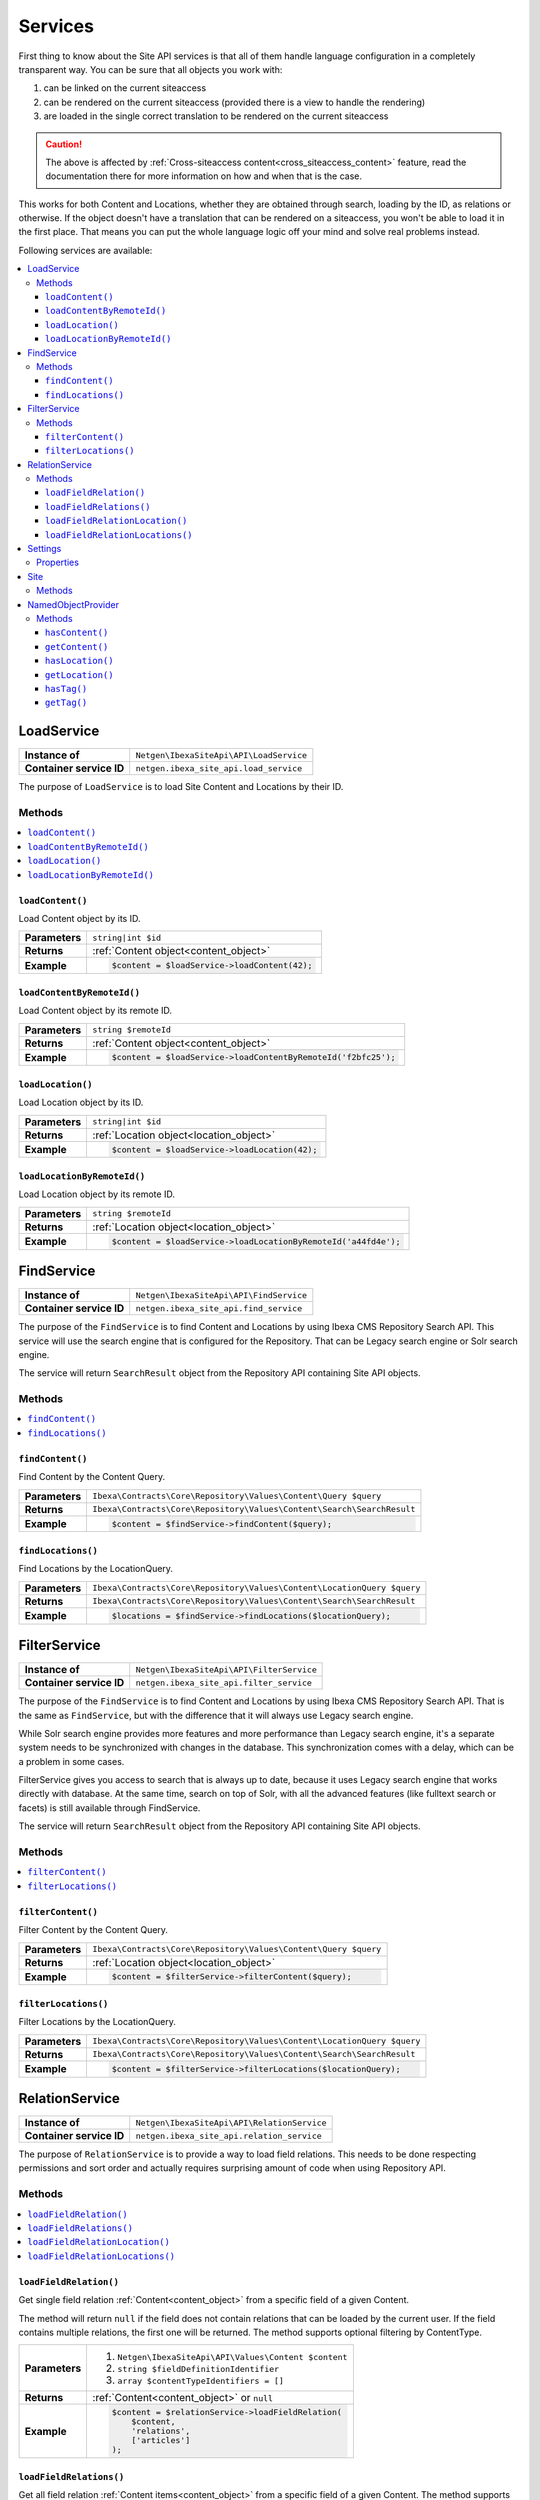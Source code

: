 Services
========

First thing to know about the Site API services is that all of them handle language configuration in
a completely transparent way. You can be sure that all objects you work with:

1. can be linked on the current siteaccess
2. can be rendered on the current siteaccess (provided there is a view to handle the rendering)
3. are loaded in the single correct translation to be rendered on the current siteaccess

.. caution::

    The above is affected by :ref:`Cross-siteaccess content<cross_siteaccess_content>` feature,
    read the documentation there for more information on how and when that is the case.

This works for both Content and Locations, whether they are obtained through search, loading by the
ID, as relations or otherwise. If the object doesn't have a translation that can be rendered on a
siteaccess, you won't be able to load it in the first place. That means you can put the whole
language logic off your mind and solve real problems instead.

Following services are available:

.. contents::
    :depth: 3
    :local:

LoadService
-----------

+--------------------------------+----------------------------------------------+
| **Instance of**                | ``Netgen\IbexaSiteApi\API\LoadService``      |
+--------------------------------+----------------------------------------------+
| **Container service ID**       | ``netgen.ibexa_site_api.load_service``       |
+--------------------------------+----------------------------------------------+

The purpose of ``LoadService`` is to load Site Content and Locations by their ID.

Methods
~~~~~~~

.. contents::
    :depth: 1
    :local:

``loadContent()``
.................

Load Content object by its ID.

+----------------------------------------+------------------------------------------------------------------------------------+
| **Parameters**                         | ``string|int $id``                                                                 |
+----------------------------------------+------------------------------------------------------------------------------------+
| **Returns**                            | :ref:`Content object<content_object>`                                              |
+----------------------------------------+------------------------------------------------------------------------------------+
| **Example**                            | .. code-block:: php                                                                |
|                                        |                                                                                    |
|                                        |     $content = $loadService->loadContent(42);                                      |
|                                        |                                                                                    |
+----------------------------------------+------------------------------------------------------------------------------------+

``loadContentByRemoteId()``
...........................

Load Content object by its remote ID.

+----------------------------------------+----------------------------------------------------------------+
| **Parameters**                         | ``string $remoteId``                                           |
+----------------------------------------+----------------------------------------------------------------+
| **Returns**                            | :ref:`Content object<content_object>`                          |
+----------------------------------------+----------------------------------------------------------------+
| **Example**                            | .. code-block:: php                                            |
|                                        |                                                                |
|                                        |     $content = $loadService->loadContentByRemoteId('f2bfc25'); |
|                                        |                                                                |
+----------------------------------------+----------------------------------------------------------------+

``loadLocation()``
..................

Load Location object by its ID.

+----------------------------------------+------------------------------------------------------------------------------------+
| **Parameters**                         | ``string|int $id``                                                                 |
+----------------------------------------+------------------------------------------------------------------------------------+
| **Returns**                            | :ref:`Location object<location_object>`                                            |
+----------------------------------------+------------------------------------------------------------------------------------+
| **Example**                            | .. code-block:: php                                                                |
|                                        |                                                                                    |
|                                        |     $content = $loadService->loadLocation(42);                                     |
|                                        |                                                                                    |
+----------------------------------------+------------------------------------------------------------------------------------+

``loadLocationByRemoteId()``
............................

Load Location object by its remote ID.

+----------------------------------------+-----------------------------------------------------------------+
| **Parameters**                         | ``string $remoteId``                                            |
+----------------------------------------+-----------------------------------------------------------------+
| **Returns**                            | :ref:`Location object<location_object>`                         |
+----------------------------------------+-----------------------------------------------------------------+
| **Example**                            | .. code-block:: php                                             |
|                                        |                                                                 |
|                                        |     $content = $loadService->loadLocationByRemoteId('a44fd4e'); |
|                                        |                                                                 |
+----------------------------------------+-----------------------------------------------------------------+

.. _find_service:

FindService
-----------

+--------------------------------+----------------------------------------------+
| **Instance of**                | ``Netgen\IbexaSiteApi\API\FindService``      |
+--------------------------------+----------------------------------------------+
| **Container service ID**       | ``netgen.ibexa_site_api.find_service``       |
+--------------------------------+----------------------------------------------+

The purpose of the ``FindService`` is to find Content and Locations by using Ibexa CMS
Repository Search API. This service will use the search engine that is configured for the
Repository. That can be Legacy search engine or Solr search engine.

The service will return ``SearchResult`` object from the Repository API containing Site API objects.

Methods
~~~~~~~

.. contents::
    :depth: 1
    :local:

``findContent()``
.................

Find Content by the Content Query.

+----------------------------------------+------------------------------------------------------------------------------------+
| **Parameters**                         | ``Ibexa\Contracts\Core\Repository\Values\Content\Query $query``                    |
+----------------------------------------+------------------------------------------------------------------------------------+
| **Returns**                            | ``Ibexa\Contracts\Core\Repository\Values\Content\Search\SearchResult``             |
+----------------------------------------+------------------------------------------------------------------------------------+
| **Example**                            | .. code-block:: php                                                                |
|                                        |                                                                                    |
|                                        |     $content = $findService->findContent($query);                                  |
|                                        |                                                                                    |
+----------------------------------------+------------------------------------------------------------------------------------+

``findLocations()``
...................

Find Locations by the LocationQuery.

+----------------------------------------+-------------------------------------------------------------------------+
| **Parameters**                         | ``Ibexa\Contracts\Core\Repository\Values\Content\LocationQuery $query`` |
+----------------------------------------+-------------------------------------------------------------------------+
| **Returns**                            | ``Ibexa\Contracts\Core\Repository\Values\Content\Search\SearchResult``  |
+----------------------------------------+-------------------------------------------------------------------------+
| **Example**                            | .. code-block:: php                                                     |
|                                        |                                                                         |
|                                        |     $locations = $findService->findLocations($locationQuery);           |
|                                        |                                                                         |
+----------------------------------------+-------------------------------------------------------------------------+

.. _filter_service:

FilterService
-------------

+--------------------------------+------------------------------------------------+
| **Instance of**                | ``Netgen\IbexaSiteApi\API\FilterService``      |
+--------------------------------+------------------------------------------------+
| **Container service ID**       | ``netgen.ibexa_site_api.filter_service``       |
+--------------------------------+------------------------------------------------+

The purpose of the ``FindService`` is to find Content and Locations by using Ibexa CMS
Repository Search API. That is the same as ``FindService``, but with the difference that it will
always use Legacy search engine.

While Solr search engine provides more features and more performance than Legacy search engine, it's
a separate system needs to be synchronized with changes in the database. This synchronization
comes with a delay, which can be a problem in some cases.

FilterService gives you access to search that is always up to date, because it uses Legacy search
engine that works directly with database. At the same time, search on top of Solr, with all the
advanced features (like fulltext search or facets) is still available through FindService.

The service will return ``SearchResult`` object from the Repository API containing Site API objects.

Methods
~~~~~~~

.. contents::
    :depth: 1
    :local:

``filterContent()``
...................

Filter Content by the Content Query.

+----------------------------------------+------------------------------------------------------------------------------------+
| **Parameters**                         | ``Ibexa\Contracts\Core\Repository\Values\Content\Query $query``                    |
+----------------------------------------+------------------------------------------------------------------------------------+
| **Returns**                            | :ref:`Location object<location_object>`                                            |
+----------------------------------------+------------------------------------------------------------------------------------+
| **Example**                            | .. code-block:: php                                                                |
|                                        |                                                                                    |
|                                        |     $content = $filterService->filterContent($query);                              |
|                                        |                                                                                    |
+----------------------------------------+------------------------------------------------------------------------------------+

``filterLocations()``
.....................

Filter Locations by the LocationQuery.

+----------------------------------------+-------------------------------------------------------------------------+
| **Parameters**                         | ``Ibexa\Contracts\Core\Repository\Values\Content\LocationQuery $query`` |
+----------------------------------------+-------------------------------------------------------------------------+
| **Returns**                            | ``Ibexa\Contracts\Core\Repository\Values\Content\Search\SearchResult``  |
+----------------------------------------+-------------------------------------------------------------------------+
| **Example**                            | .. code-block:: php                                                     |
|                                        |                                                                         |
|                                        |     $content = $filterService->filterLocations($locationQuery);         |
|                                        |                                                                         |
+----------------------------------------+-------------------------------------------------------------------------+

RelationService
---------------

+--------------------------------+--------------------------------------------------+
| **Instance of**                | ``Netgen\IbexaSiteApi\API\RelationService``      |
+--------------------------------+--------------------------------------------------+
| **Container service ID**       | ``netgen.ibexa_site_api.relation_service``       |
+--------------------------------+--------------------------------------------------+

The purpose of ``RelationService`` is to provide a way to load field relations. This needs to be
done respecting permissions and sort order and actually requires surprising amount of code when
using Repository API.

Methods
~~~~~~~

.. contents::
    :depth: 1
    :local:

``loadFieldRelation()``
.......................

Get single field relation :ref:`Content<content_object>` from a specific field of a given Content.

The method will return ``null`` if the field does not contain relations that can be loaded by the
current user. If the field contains multiple relations, the first one will be returned. The method
supports optional filtering by ContentType.

+----------------------------------------+------------------------------------------------------------------------------------+
| **Parameters**                         | 1. ``Netgen\IbexaSiteApi\API\Values\Content $content``                             |
|                                        | 2. ``string $fieldDefinitionIdentifier``                                           |
|                                        | 3. ``array $contentTypeIdentifiers = []``                                          |
+----------------------------------------+------------------------------------------------------------------------------------+
| **Returns**                            | :ref:`Content<content_object>` or ``null``                                         |
+----------------------------------------+------------------------------------------------------------------------------------+
| **Example**                            | .. code-block:: php                                                                |
|                                        |                                                                                    |
|                                        |     $content = $relationService->loadFieldRelation(                                |
|                                        |         $content,                                                                  |
|                                        |         'relations',                                                               |
|                                        |         ['articles']                                                               |
|                                        |     );                                                                             |
|                                        |                                                                                    |
+----------------------------------------+------------------------------------------------------------------------------------+

``loadFieldRelations()``
........................

Get all field relation :ref:`Content items<content_object>` from a specific field of a given Content. The method supports optional
filtering by ContentType.

+----------------------------------------+------------------------------------------------------------------------------------+
| **Parameters**                         | 1. ``Netgen\IbexaSiteApi\API\Values\Content $content``                             |
|                                        | 2. ``string $fieldDefinitionIdentifier``                                           |
|                                        | 3. ``array $contentTypeIdentifiers = []``                                          |
+----------------------------------------+------------------------------------------------------------------------------------+
| **Returns**                            | An array of :ref:`Content items<content_object>`                                   |
+----------------------------------------+------------------------------------------------------------------------------------+
| **Example**                            | .. code-block:: php                                                                |
|                                        |                                                                                    |
|                                        |     $contentItems = $relationService->loadFieldRelations(                          |
|                                        |         $content,                                                                  |
|                                        |         'relations',                                                               |
|                                        |         ['articles']                                                               |
|                                        |     );                                                                             |
|                                        |                                                                                    |
+----------------------------------------+------------------------------------------------------------------------------------+

``loadFieldRelationLocation()``
...............................

Get single field relation :ref:`Location<location_object>` from a specific field of a given Content.

The method will return ``null`` if the field does not contain relations that can be loaded by the
current user. If the field contains multiple relations, the first one will be returned. The method
supports optional filtering by ContentType.

+----------------------------------------+------------------------------------------------------------------------------------+
| **Parameters**                         | 1. ``Netgen\IbexaSiteApi\API\Values\Content $content``                             |
|                                        | 2. ``string $fieldDefinitionIdentifier``                                           |
|                                        | 3. ``array $contentTypeIdentifiers = []``                                          |
+----------------------------------------+------------------------------------------------------------------------------------+
| **Returns**                            | :ref:`Location<location_object>` or ``null``                                       |
+----------------------------------------+------------------------------------------------------------------------------------+
| **Example**                            | .. code-block:: php                                                                |
|                                        |                                                                                    |
|                                        |     $content = $relationService->loadFieldRelationLocation(                        |
|                                        |         $content,                                                                  |
|                                        |         'relations',                                                               |
|                                        |         ['articles']                                                               |
|                                        |     );                                                                             |
|                                        |                                                                                    |
+----------------------------------------+------------------------------------------------------------------------------------+

``loadFieldRelationLocations()``
................................

Get all field relation :ref:`Locations<location_object>` from a specific field of a given Content. The method supports optional
filtering by ContentType.

+----------------------------------------+------------------------------------------------------------------------------------+
| **Parameters**                         | 1. ``Netgen\IbexaSiteApi\API\Values\Content $content``                             |
|                                        | 2. ``string $fieldDefinitionIdentifier``                                           |
|                                        | 3. ``array $contentTypeIdentifiers = []``                                          |
+----------------------------------------+------------------------------------------------------------------------------------+
| **Returns**                            | An array of :ref:`Locations<location_object>`                                      |
+----------------------------------------+------------------------------------------------------------------------------------+
| **Example**                            | .. code-block:: php                                                                |
|                                        |                                                                                    |
|                                        |     $contentItems = $relationService->loadFieldRelationLocations(                  |
|                                        |         $content,                                                                  |
|                                        |         'relations',                                                               |
|                                        |         ['articles']                                                               |
|                                        |     );                                                                             |
|                                        |                                                                                    |
+----------------------------------------+------------------------------------------------------------------------------------+

Settings
--------

The purpose of ``Settings`` object is to provide read access to current configuration.

+--------------------------------+-------------------------------------------+
| **Instance of**                | ``Netgen\IbexaSiteApi\API\Settings``      |
+--------------------------------+-------------------------------------------+
| **Container service ID**       | ``netgen.ibexa_site_api.settings``        |
+--------------------------------+-------------------------------------------+

Properties
~~~~~~~~~~

+--------------------------------+-----------------+-------------------------------------------------------------------+
| Property                       | Type            | Description                                                       |
+================================+=================+===================================================================+
| ``$prioritizedLanguages``      | ``string[]``    | An array of prioritized languages of the current siteaccess       |
+--------------------------------+-----------------+-------------------------------------------------------------------+
| ``$useAlwaysAvailable``        | ``bool``        | | Whether always available Content is taken into account          |
|                                |                 | | when resolving translations                                     |
+--------------------------------+-----------------+-------------------------------------------------------------------+
| ``$rootLocationId``            | ``string|int``  | Root Location of the current siteaccess                           |
+--------------------------------+-----------------+-------------------------------------------------------------------+

Site
----

The purpose of ``Site`` service is to aggregate all other Site API services in one place. It
implements a getter method for each of the services described above.

+--------------------------------+---------------------------------------+
| **Instance of**                | ``Netgen\IbexaSiteApi\API\Site``      |
+--------------------------------+---------------------------------------+
| **Container service ID**       | ``netgen.ibexa_site_api.site``        |
+--------------------------------+---------------------------------------+

Methods
~~~~~~~

+--------------------------------+--------------------------------+
| Method                         | Returns                        |
+================================+================================+
| ``getLoadService()``           | `LoadService`_                 |
+--------------------------------+--------------------------------+
| ``getFindService()``           | `FindService`_                 |
+--------------------------------+--------------------------------+
| ``getFilterService()``         | `FilterService`_               |
+--------------------------------+--------------------------------+
| ``getRelationService()``       | `RelationService`_             |
+--------------------------------+--------------------------------+
| ``getSettings()``              | `Settings`_                    |
+--------------------------------+--------------------------------+

.. _named_object_php:

NamedObjectProvider
-------------------

The purpose of ``NamedObjectProvider`` service is to provide access to named objects. Configuration
of named objects is :ref:`documented on the Configuration page<named_object_configuration>`.

+--------------------------------+----------------------------------------------------------------+
| **Instance of**                | ``Netgen\Bundle\IbexaSiteApiBundle\NamedObject\Provider``      |
+--------------------------------+----------------------------------------------------------------+
| **Container service ID**       | ``netgen.ibexa_site_api.named_object.provider``                |
+--------------------------------+----------------------------------------------------------------+

The purpose of ``NamedObjectProvider`` is to provide access to named objects.

Methods
~~~~~~~

.. contents::
    :depth: 1
    :local:

``hasContent()``
.................

Check if Content object with given name is configured.

+----------------------------------------+-------------------------------------------------------------------------+
| **Parameters**                         | ``string $name``                                                        |
+----------------------------------------+-------------------------------------------------------------------------+
| **Returns**                            | ``boolean``                                                             |
+----------------------------------------+-------------------------------------------------------------------------+
| **Example**                            | .. code-block:: php                                                     |
|                                        |                                                                         |
|                                        |     $hasCertificate = $namedObjectProvider->hasContent('certificate');  |
|                                        |                                                                         |
+----------------------------------------+-------------------------------------------------------------------------+

``getContent()``
.................

Get Content object by its name.

+----------------------------------------+----------------------------------------------------------------------+
| **Parameters**                         | ``string $name``                                                     |
+----------------------------------------+----------------------------------------------------------------------+
| **Returns**                            | :ref:`Content object<content_object>`                                |
+----------------------------------------+----------------------------------------------------------------------+
| **Example**                            | .. code-block:: php                                                  |
|                                        |                                                                      |
|                                        |     $certificate = $namedObjectProvider->getContent('certificate');  |
|                                        |                                                                      |
+----------------------------------------+----------------------------------------------------------------------+

``hasLocation()``
.................

Check if Location object with given name is configured.

+----------------------------------------+----------------------------------------------------------------------+
| **Parameters**                         | ``string $name``                                                     |
+----------------------------------------+----------------------------------------------------------------------+
| **Returns**                            | ``boolean``                                                          |
+----------------------------------------+----------------------------------------------------------------------+
| **Example**                            | .. code-block:: php                                                  |
|                                        |                                                                      |
|                                        |     $hasHomepage = $namedObjectProvider->hasLocation('homepage');    |
|                                        |                                                                      |
+----------------------------------------+----------------------------------------------------------------------+

``getLocation()``
.................

Get Location object by its name.

+----------------------------------------+----------------------------------------------------------------------+
| **Parameters**                         | ``string $name``                                                     |
+----------------------------------------+----------------------------------------------------------------------+
| **Returns**                            | :ref:`Location object<location_object>`                              |
+----------------------------------------+----------------------------------------------------------------------+
| **Example**                            | .. code-block:: php                                                  |
|                                        |                                                                      |
|                                        |     $homepage = $namedObjectProvider->getLocation('homepage');       |
|                                        |                                                                      |
+----------------------------------------+----------------------------------------------------------------------+

``hasTag()``
............

Check if Tag object with given name is configured.

+----------------------------------------+----------------------------------------------------------------------+
| **Parameters**                         | ``string $name``                                                     |
+----------------------------------------+----------------------------------------------------------------------+
| **Returns**                            | ``boolean``                                                          |
+----------------------------------------+----------------------------------------------------------------------+
| **Example**                            | .. code-block:: php                                                  |
|                                        |                                                                      |
|                                        |     $hasColors = $namedObjectProvider->hasTag('colors');             |
|                                        |                                                                      |
+----------------------------------------+----------------------------------------------------------------------+

``getTag()``
.................

Get Tag object by its name.

+----------------------------------------+----------------------------------------------------------------------+
| **Parameters**                         | ``string $name``                                                     |
+----------------------------------------+----------------------------------------------------------------------+
| **Returns**                            | Tag object                                                           |
+----------------------------------------+----------------------------------------------------------------------+
| **Example**                            | .. code-block:: php                                                  |
|                                        |                                                                      |
|                                        |     $colors = $namedObjectProvider->getTag('colors');                |
|                                        |                                                                      |
+----------------------------------------+----------------------------------------------------------------------+
